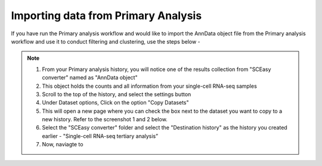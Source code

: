 **Importing data from Primary Analysis**
========================================

If you have run the Primary analysis workflow and would like to import the AnnData object file from the Primary analysis workflow and use it to conduct filtering and clustering, use the steps below -

.. note::

  1. From your Primary analysis history, you will notice one of the results collection from "SCEasy converter" named as "AnnData object"
  2. This object holds the counts and all information from your single-cell RNA-seq samples
  3. Scroll to the top of the history, and select the settings button
  4. Under Dataset options, Click on the option "Copy Datasets"
  5. This will open a new page where you can check the box next to the dataset you want to copy to a new history. Refer to the screenshot 1 and 2 below.
  6. Select the "SCEasy converter" folder and select the "Destination history" as the history you created earlier - "Single-cell RNA-seq tertiary analysis”
  7. Now, naviagte to 
